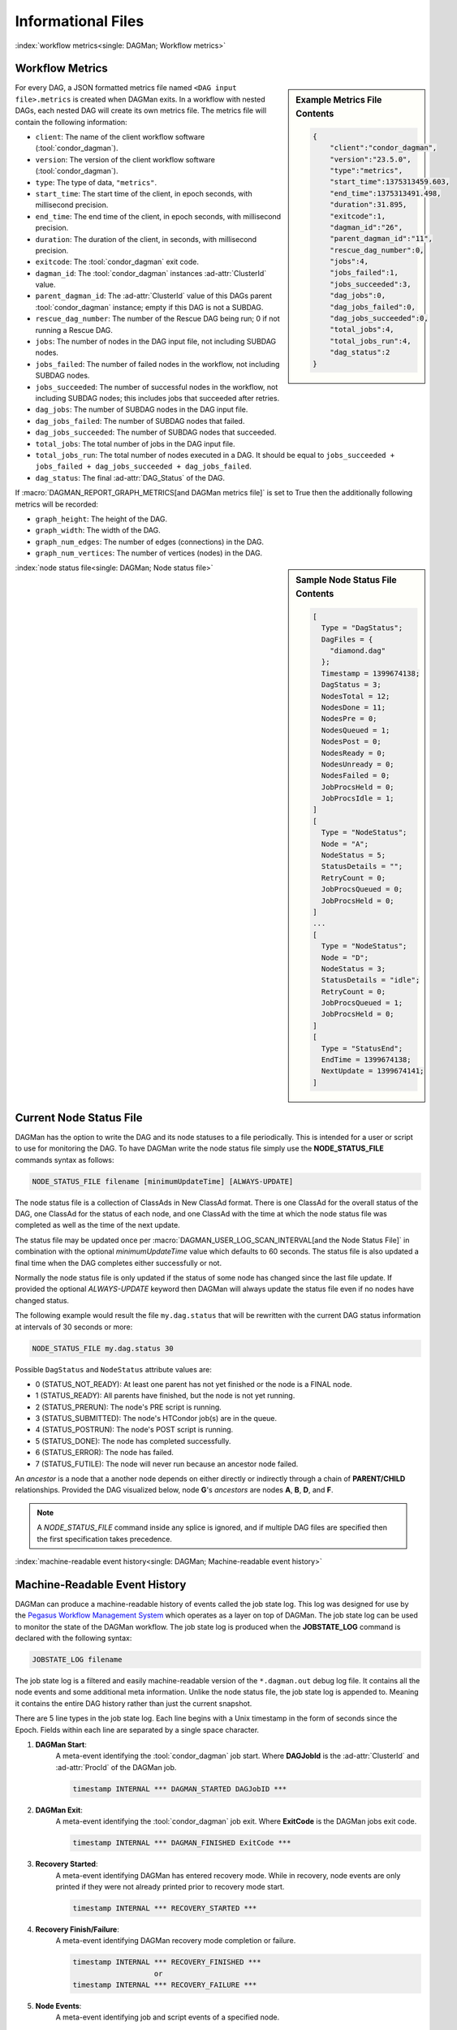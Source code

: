 Informational Files
===================

:index:`workflow metrics<single: DAGMan; Workflow metrics>`

Workflow Metrics
----------------

.. sidebar:: Example Metrics File Contents

    .. code-block:: json

        {
            "client":"condor_dagman",
            "version":"23.5.0",
            "type":"metrics",
            "start_time":1375313459.603,
            "end_time":1375313491.498,
            "duration":31.895,
            "exitcode":1,
            "dagman_id":"26",
            "parent_dagman_id":"11",
            "rescue_dag_number":0,
            "jobs":4,
            "jobs_failed":1,
            "jobs_succeeded":3,
            "dag_jobs":0,
            "dag_jobs_failed":0,
            "dag_jobs_succeeded":0,
            "total_jobs":4,
            "total_jobs_run":4,
            "dag_status":2
        }

For every DAG, a JSON formatted metrics file named ``<DAG input file>.metrics``
is created when DAGMan exits. In a workflow with nested DAGs, each nested DAG
will create its own metrics file. The metrics file will contain the following
information:

-  ``client``: The name of the client workflow software (:tool:`condor_dagman`).
-  ``version``: The version of the client workflow software (:tool:`condor_dagman`).
-  ``type``: The type of data, ``"metrics"``.
-  ``start_time``: The start time of the client, in epoch seconds, with millisecond
   precision.
-  ``end_time``: The end time of the client, in epoch seconds, with millisecond
   precision.
-  ``duration``: The duration of the client, in seconds, with millisecond precision.
-  ``exitcode``: The :tool:`condor_dagman` exit code.
-  ``dagman_id``: The :tool:`condor_dagman` instances :ad-attr:`ClusterId` value.
-  ``parent_dagman_id``: The :ad-attr:`ClusterId` value of this DAGs parent
   :tool:`condor_dagman` instance; empty if this DAG is not a SUBDAG.
-  ``rescue_dag_number``: The number of the Rescue DAG being run; 0 if not running
   a Rescue DAG.
-  ``jobs``: The number of nodes in the DAG input file, not including SUBDAG nodes.
-  ``jobs_failed``: The number of failed nodes in the workflow, not including
   SUBDAG nodes.
-  ``jobs_succeeded``: The number of successful nodes in the workflow, not including
   SUBDAG nodes; this includes jobs that succeeded after retries.
-  ``dag_jobs``: The number of SUBDAG nodes in the DAG input file.
-  ``dag_jobs_failed``: The number of SUBDAG nodes that failed.
-  ``dag_jobs_succeeded``: The number of SUBDAG nodes that succeeded.
-  ``total_jobs``: The total number of jobs in the DAG input file.
-  ``total_jobs_run``: The total number of nodes executed in a DAG. It should be
   equal to ``jobs_succeeded + jobs_failed + dag_jobs_succeeded + dag_jobs_failed``.
-  ``dag_status``: The final :ad-attr:`DAG_Status` of the DAG.

If :macro:`DAGMAN_REPORT_GRAPH_METRICS[and DAGMan metrics file]` is set to True then the
additionally following metrics will be recorded:

-  ``graph_height``: The height of the DAG.
-  ``graph_width``: The width of the DAG.
-  ``graph_num_edges``: The number of edges (connections) in the DAG.
-  ``graph_num_vertices``: The number of vertices (nodes) in the DAG.

.. sidebar:: Sample Node Status File Contents

    .. code-block:: condor-classad

        [
          Type = "DagStatus";
          DagFiles = {
            "diamond.dag"
          };
          Timestamp = 1399674138;
          DagStatus = 3;
          NodesTotal = 12;
          NodesDone = 11;
          NodesPre = 0;
          NodesQueued = 1;
          NodesPost = 0;
          NodesReady = 0;
          NodesUnready = 0;
          NodesFailed = 0;
          JobProcsHeld = 0;
          JobProcsIdle = 1;
        ]
        [
          Type = "NodeStatus";
          Node = "A";
          NodeStatus = 5;
          StatusDetails = "";
          RetryCount = 0;
          JobProcsQueued = 0;
          JobProcsHeld = 0;
        ]
        ...
        [
          Type = "NodeStatus";
          Node = "D";
          NodeStatus = 3;
          StatusDetails = "idle";
          RetryCount = 0;
          JobProcsQueued = 1;
          JobProcsHeld = 0;
        ]
        [
          Type = "StatusEnd";
          EndTime = 1399674138;
          NextUpdate = 1399674141;
        ]

:index:`node status file<single: DAGMan; Node status file>`

.. _node-status-file:

Current Node Status File
------------------------

DAGMan has the option to write the DAG and its node statuses to a file
periodically. This is intended for a user or script to use for monitoring
the DAG. To have DAGMan write the node status file simply use the
**NODE_STATUS_FILE** commands syntax as follows:

.. code-block:: condor-dagman

    NODE_STATUS_FILE filename [minimumUpdateTime] [ALWAYS-UPDATE]

The node status file is a collection of ClassAds in New ClassAd format.
There is one ClassAd for the overall status of the DAG, one ClassAd for
the status of each node, and one ClassAd with the time at which the node
status file was completed as well as the time of the next update.

The status file may be updated once per :macro:`DAGMAN_USER_LOG_SCAN_INTERVAL[and the Node Status File]`
in combination with the optional *minimumUpdateTime* value which defaults
to 60 seconds. The status file is also updated a final time when the DAG
completes either successfully or not.

Normally the node status file is only updated if the status of some node
has changed since the last file update. If provided the optional
*ALWAYS-UPDATE* keyword then DAGMan will always update the status file
even if no nodes have changed status.

The following example would result the file ``my.dag.status`` that will be
rewritten with the current DAG status information at intervals of 30 seconds
or more:

.. code-block:: condor-dagman

    NODE_STATUS_FILE my.dag.status 30

Possible ``DagStatus`` and ``NodeStatus`` attribute values are:

-  0 (STATUS_NOT_READY): At least one parent has not yet finished or
   the node is a FINAL node.
-  1 (STATUS_READY): All parents have finished, but the node is not yet
   running.
-  2 (STATUS_PRERUN): The node's PRE script is running.
-  3 (STATUS_SUBMITTED): The node's HTCondor job(s) are in the queue.
-  4 (STATUS_POSTRUN): The node's POST script is running.
-  5 (STATUS_DONE): The node has completed successfully.
-  6 (STATUS_ERROR): The node has failed.
-  7 (STATUS_FUTILE): The node will never run because an ancestor node failed.

An *ancestor* is a node that a another node depends on either directly or indirectly
through a chain of **PARENT/CHILD** relationships. Provided the DAG visualized below,
node **G**'s *ancestors* are nodes **A**, **B**, **D**, and **F**.

.. mermaid::
    :align: center
    :caption: DAG Ancestor Tree Visualized

    flowchart LR
        A & B --> C & D
        D --> E & F
        F --> G

.. note::

    A *NODE_STATUS_FILE* command inside any splice is ignored, and if multiple
    DAG files are specified then the first specification takes precedence.

:index:`machine-readable event history<single: DAGMan; Machine-readable event history>`

.. _DAGMan Machine Readable History:

Machine-Readable Event History
------------------------------

DAGMan can produce a machine-readable history of events called the job state
log. This log was designed for use by the `Pegasus Workflow Management System <https://pegasus.isi.edu/>`_
which operates as a layer on top of DAGMan. The job state log can be used
to monitor the state of the DAGMan workflow. The job state log is produced
when the **JOBSTATE_LOG** command is declared with the following syntax:

.. code-block:: condor-dagman

    JOBSTATE_LOG filename

The job state log is a filtered and easily machine-readable version of the
``*.dagman.out`` debug log file. It contains all the node events and some
additional meta information. Unlike the node status file, the job state log
is appended to. Meaning it contains the entire DAG history rather than just
the current snapshot.

There are 5 line types in the job state log. Each line begins with a Unix
timestamp in the form of seconds since the Epoch. Fields within each line
are separated by a single space character.

#. **DAGMan Start**:
    A meta-event identifying the :tool:`condor_dagman` job start. Where
    **DAGJobId** is the :ad-attr:`ClusterId` and :ad-attr:`ProcId` of
    the DAGMan job.

    .. code-block:: text

        timestamp INTERNAL *** DAGMAN_STARTED DAGJobID ***

#. **DAGMan Exit**:
    A meta-event identifying the :tool:`condor_dagman` job exit. Where **ExitCode**
    is the DAGMan jobs exit code.

    .. code-block:: text

        timestamp INTERNAL *** DAGMAN_FINISHED ExitCode ***

#. **Recovery Started**:
    A meta-event identifying DAGMan has entered recovery mode. While in recovery, node
    events are only printed if they were not already printed prior to recovery mode
    start.

    .. code-block:: text

        timestamp INTERNAL *** RECOVERY_STARTED ***

#. **Recovery Finish/Failure**:
    A meta-event identifying DAGMan recovery mode completion or failure.

    .. code-block:: text

        timestamp INTERNAL *** RECOVERY_FINISHED ***
                           or
        timestamp INTERNAL *** RECOVERY_FAILURE ***

#. **Node Events**:
    A meta-event identifying job and script events of a specified node.

    .. code-block:: text

        timestamp NodeName EventName CondorID JobTag - SequenceNumber

    The *NodeName* is the DAG identifier for the node as specified by the **JOB**
    command.

    The *EventName* is one of the many defined event or meta-events
    as listed below:

    +---------------------+---------------------+---------------------+
    | PRE_SCRIPT_STARTED  | PRE_SCRIPT_SUCCESS  | PRE_SCRIPT_FAILURE  |
    +---------------------+---------------------+---------------------+
    | SUBMIT_FAILURE      | JOB_SUCCESS         | JOB_FAILURE         |
    +---------------------+---------------------+---------------------+
    | POST_SCRIPT_STARTED | POST_SCRIPT_SUCCESS | POST_SCRIPT_FAILURE |
    +---------------------+---------------------+---------------------+

    The *CondorId* is the node job's :ad-attr:`ClusterId` and :ad-attr:`ProcId`.
    Meta-events that take prior to successful job submission will not have an
    assigned *CondorId*.

    The *JobTag* is an externally defined tag to assist any workflow managers
    built on top of the job state log. *JobTag* defaults to the dash character
    (``-``) when no tag is specified. This is defined by setting the following
    custom job ad attributes in the job's submit description:

    .. code-block:: condor-submit

        +job_tag_name = "+job_tag_value"
        +job_tag_value = "<JobTag>"

    If utilizing Pegasus this can be bypassed by setting:

    .. code-block:: condor-submit

        +pegasus_site = "<JobTag>"

    The *SequenceNumber* is a monotonically-increasing number that represents
    each node run attempt due to retries or if the DAG is rerun from a rescue
    file.

Below is example contents of a job state log assuming *JobTag* was set to ``local``:

.. code-block:: text

    1292620511 INTERNAL *** DAGMAN_STARTED 4972.0 ***
    1292620523 NodeA PRE_SCRIPT_STARTED - local - 1
    1292620523 NodeA PRE_SCRIPT_SUCCESS - local - 1
    1292620525 NodeA SUBMIT 4973.0 local - 1
    1292620525 NodeA EXECUTE 4973.0 local - 1
    1292620526 NodeA JOB_TERMINATED 4973.0 local - 1
    1292620526 NodeA JOB_SUCCESS 0 local - 1
    1292620526 NodeA POST_SCRIPT_STARTED 4973.0 local - 1
    1292620531 NodeA POST_SCRIPT_TERMINATED 4973.0 local - 1
    1292620531 NodeA POST_SCRIPT_SUCCESS 4973.0 local - 1
    1292620535 INTERNAL *** DAGMAN_FINISHED 0 ***

.. note::

    Only one job state log can exist per DAGMan process. If multiple are declared
    then the first one found will take effect and the remainder will output a
    warning at parse time.

